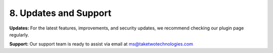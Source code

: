 8. Updates and Support
---------------------

**Updates:** For the latest features, improvements, and security updates, we recommend checking our plugin page regularly.

**Support:** Our support team is ready to assist via email at ms@taketwotechnologies.com
